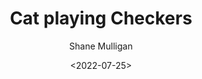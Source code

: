 #+HUGO_BASE_DIR: /home/shane/var/smulliga/source/git/frottage/frottage-hugo
#+HUGO_SECTION: ./portfolio

#+TITLE: Cat playing Checkers
#+DATE: <2022-07-25>
#+AUTHOR: Shane Mulligan
#+KEYWORDS: dalle
# #+hugo_custom_front_matter: :image "img/portfolio/corrupted-multiverse.jpg"
#+hugo_custom_front_matter: :image "https://github.com/frottage/dall-e-2-generations/raw/master/surrealist-cat-checkers/DALL·E 2022-07-19 11.03.19 - a surrealist dream-like oil painting by Salvador Dalí of a cat playing checkers.jpg"
#+hugo_custom_front_matter: :weight 10 



[[https://github.com/frottage/dall-e-2-generations/raw/master/surrealist-cat-checkers/DALL·E 2022-07-19 11.03.19 - a surrealist dream-like oil painting by Salvador Dalí of a cat playing checkers.jpg]]
[[https://github.com/frottage/dall-e-2-generations/raw/master/surrealist-cat-checkers/DALL·E 2022-07-19 11.03.26 - a surrealist dream-like oil painting by Salvador Dalí of a cat playing checkers.jpg]]
[[https://github.com/frottage/dall-e-2-generations/raw/master/surrealist-cat-checkers/DALL·E 2022-07-19 11.03.29 - a surrealist dream-like oil painting by Salvador Dalí of a cat playing checkers.jpg]]
[[https://github.com/frottage/dall-e-2-generations/raw/master/surrealist-cat-checkers/DALL·E 2022-07-19 11.03.35 - a surrealist dream-like oil painting by Salvador Dalí of a cat playing checkers.jpg]]
[[https://github.com/frottage/dall-e-2-generations/raw/master/surrealist-cat-checkers/DALL·E 2022-07-19 11.04.04 - a surrealist dream-like oil painting by Salvador Dalí of a cat playing checkers.jpg]]
[[https://github.com/frottage/dall-e-2-generations/raw/master/surrealist-cat-checkers/DALL·E 2022-07-19 11.04.07 - a surrealist dream-like oil painting by Salvador Dalí of a cat playing checkers.jpg]]
[[https://github.com/frottage/dall-e-2-generations/raw/master/surrealist-cat-checkers/DALL·E 2022-07-19 11.04.10 - a surrealist dream-like oil painting by Salvador Dalí of a cat playing checkers.jpg]]
[[https://github.com/frottage/dall-e-2-generations/raw/master/surrealist-cat-checkers/DALL·E 2022-07-19 11.04.13 - a surrealist dream-like oil painting by Salvador Dalí of a cat playing checkers.jpg]]
[[https://github.com/frottage/dall-e-2-generations/raw/master/surrealist-cat-checkers/DALL·E 2022-07-19 11.04.33 - a surrealist dream-like oil painting by Salvador Dalí of a cat playing checkers.jpg]]
[[https://github.com/frottage/dall-e-2-generations/raw/master/surrealist-cat-checkers/DALL·E 2022-07-19 11.04.35 - a surrealist dream-like oil painting by Salvador Dalí of a cat playing checkers.jpg]]
[[https://github.com/frottage/dall-e-2-generations/raw/master/surrealist-cat-checkers/DALL·E 2022-07-19 11.04.38 - a surrealist dream-like oil painting by Salvador Dalí of a cat playing checkers.jpg]]
[[https://github.com/frottage/dall-e-2-generations/raw/master/surrealist-cat-checkers/DALL·E 2022-07-19 11.04.42 - a surrealist dream-like oil painting by Salvador Dalí of a cat playing checkers.jpg]]

